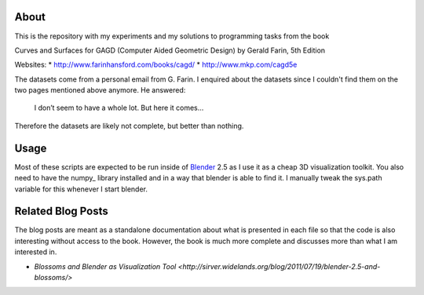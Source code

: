 About
=====

This is the repository with my experiments and my solutions to programming
tasks from the book

Curves and Surfaces for GAGD (Computer Aided Geometric Design) by Gerald Farin, 5th Edition

Websites:
* http://www.farinhansford.com/books/cagd/
* http://www.mkp.com/cagd5e

The datasets come from a personal email from G. Farin. I enquired about the
datasets since I couldn't find them on the two pages mentioned above anymore.
He answered:

   I don’t seem to have a whole lot. But here it comes…

Therefore the datasets are likely not complete, but better than nothing.

Usage
=====

Most of these scripts are expected to be run inside of Blender_ 2.5 as I use
it as a cheap 3D visualization toolkit. You also need to have the numpy_
library installed and in a way that blender is able to find it. I manually
tweak the sys.path variable for this whenever I start blender.

.. _Blender: http://www.blender.org

Related Blog Posts
==================

The blog posts are meant as a standalone documentation about what is presented
in each file so that the code is also interesting without access to the book.
However, the book is much more complete and discusses more than what I am
interested in.

* `Blossoms and Blender as Visualization Tool <http://sirver.widelands.org/blog/2011/07/19/blender-2.5-and-blossoms/>`


